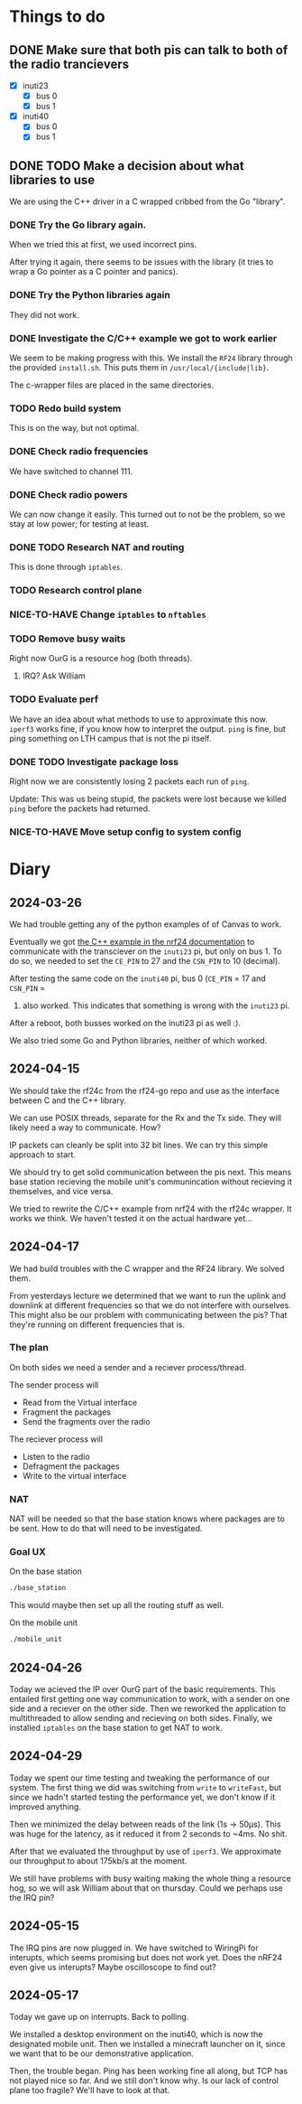 * Things to do

** DONE Make sure that both pis can talk to both of the radio trancievers

- [X] inuti23
  - [X] bus 0
  - [X] bus 1
- [X] inuti40
  - [X] bus 0
  - [X] bus 1

** DONE TODO Make a decision about what libraries to use
CLOSED: [2024-04-26 Fri 15:17]
We are using the C++ driver in a C wrapped cribbed from the Go "library".

*** DONE Try the Go library again.
CLOSED: [2024-03-26 Tue 14:31]
When we tried this at first, we used incorrect pins.

After trying it again, there seems to be issues with the library (it tries to
wrap a Go pointer as a C pointer and panics).

*** DONE Try the Python libraries again
CLOSED: [2024-03-26 Tue 14:47]
They did not work.

*** DONE Investigate the C/C++ example we got to work earlier
CLOSED: [2024-04-17 Wed 15:08]
We seem to be making progress with this.  We install the =RF24= library through
the provided =install.sh=.  This puts them in =/usr/local/{include|lib}=.

The c-wrapper files are placed in the same directories.

*** TODO Redo build system
This is on the way, but not optimal.

*** DONE Check radio frequencies
CLOSED: [2024-04-17 Wed 16:01]
We have switched to channel 111.

*** DONE Check radio powers
CLOSED: [2024-04-17 Wed 16:02]
We can now change it easily.  This turned out to not be the problem, so we stay
at low power; for testing at least.

*** DONE TODO Research NAT and routing
CLOSED: [2024-04-26 Fri 10:11]
This is done through =iptables=.

*** TODO Research control plane

*** NICE-TO-HAVE Change =iptables= to =nftables=

*** TODO Remove busy waits
Right now OurG is a resource hog (both threads).

**** IRQ? Ask William

*** TODO Evaluate perf
We have an idea about what methods to use to approximate this now.  ~iperf3~ works
fine, if you know how to interpret the output.  ~ping~ is fine, but ping something
on LTH campus that is not the pi itself.

*** DONE TODO Investigate package loss
CLOSED: [2024-04-29 Mon 16:44]
Right now we are consistently losing 2 packets each run of =ping=.

Update: This was us being stupid, the packets were lost because we killed ~ping~
before the packets had returned.

*** NICE-TO-HAVE Move setup config to system config

* Diary

** 2024-03-26
We had trouble getting any of the python examples of of Canvas to work.

Eventually we got [[https://nrf24.github.io/RF24/md_docs_linux_install.html][the C++ example in the nrf24 documentation]] to communicate with
the transciever on the =inuti23= pi, but only on bus 1.  To do so, we needed to
set the ~CE_PIN~ to 27 and the ~CSN_PIN~ to 10 (decimal).

After testing the same code on the =inuti40= pi, bus 0 (~CE_PIN~ = 17 and ~CSN_PIN~ =
0) also worked.  This indicates that something is wrong with the ~inuti23~ pi.

After a reboot, both busses worked on the inuti23 pi as well :).

We also tried some Go and Python libraries, neither of which worked.

** 2024-04-15
We should take the rf24c from the rf24-go repo and use as the interface between
C and the C++ library.

We can use POSIX threads, separate for the Rx and the Tx side.  They will likely
need a way to communicate.  How?

IP packets can cleanly be split into 32 bit lines.  We can try this simple
approach to start.

We should try to get solid communication between the pis next.  This means base
station recieving the mobile unit's communincation without recieving it
themselves, and vice versa.

We tried to rewrite the C/C++ example from nrf24 with the rf24c wrapper.  It
works we think.  We haven't tested it on the actual hardware yet...

** 2024-04-17
We had build troubles with the C wrapper and the RF24 library.  We solved them.

From yesterdays lecture we determined that we want to run the uplink and
downlink at different frequencies so that we do not interfere with ourselves.
This might also be our problem with communicating between the pis? That they're
running on different frequencies that is.

*** The plan

On both sides we need a sender and a reciever process/thread.

The sender process will
- Read from the Virtual interface
- Fragment the packages
- Send the fragments over the radio

The reciever process will
- Listen to the radio
- Defragment the packages
- Write to the virtual interface

*** NAT
NAT will be needed so that the base station knows where packages are to be sent.
How to do that will need to be investigated.

*** Goal UX
On the base station
#+begin_src bash
./base_station
#+end_src
This would maybe then set up all the routing stuff as well.

On the mobile unit
#+begin_src bash
./mobile_unit
#+end_src

** 2024-04-26
Today we acieved the IP over OurG part of the basic requirements.  This entailed
first getting one way communication to work, with a sender on one side and a
reciever on the other side.  Then we reworked the application to multithreaded
to allow sending and recieving on both sides.  Finally, we installed =iptables= on
the base station to get NAT to work.

** 2024-04-29
Today we spent our time testing and tweaking the performance of our system.  The
first thing we did was switching from ~write~ to ~writeFast~, but since we hadn't
started testing the performance yet, we don't know if it improved anything.

Then we minimized the delay between reads of the link (1s -> 50µs).  This was
huge for the latency, as it reduced it from 2 seconds to ~4ms.  No shit.

After that we evaluated the throughput by use of ~iperf3~.  We approximate our
throughput to about 175kb/s at the moment.

We still have problems with busy waiting making the whole thing a resource hog,
so we will ask William about that on thursday.  Could we perhaps use the IRQ
pin?

** 2024-05-15
The IRQ pins are now plugged in.  We have switched to WiringPi for interupts,
which seems promising but does not work yet.  Does the nRF24 even give us
interupts?  Maybe oscilloscope to find out?

** 2024-05-17
Today we gave up on interrupts.  Back to polling.

We installed a desktop environment on the inuti40, which is now the designated
mobile unit.  Then we installed a minecraft launcher on it, since we want that
to be our demonstrative application.

Then, the trouble began.  Ping has been working fine all along, but TCP has not
played nice so far.  And we still don't know why.  Is our lack of control plane
too fragile?  We'll have to look at that.
